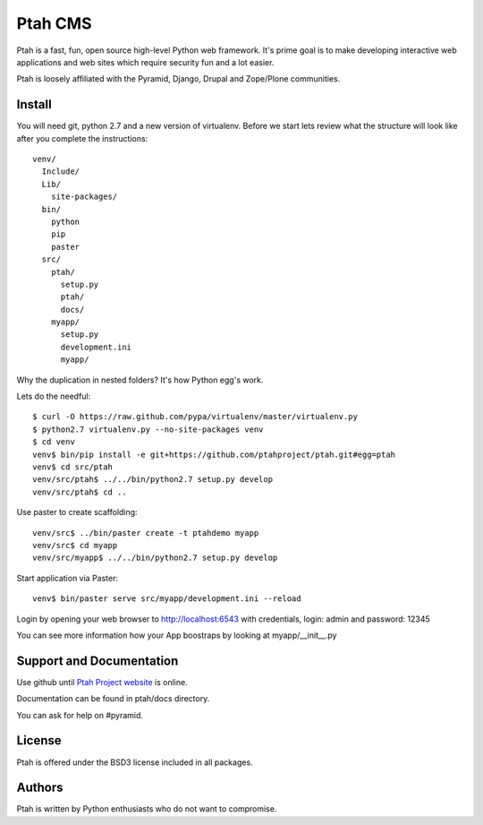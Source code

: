 Ptah CMS
========

Ptah is a fast, fun, open source high-level Python web framework. It's prime 
goal is to make developing interactive web applications and web sites which 
require security fun and a lot easier.

Ptah is loosely affiliated with the Pyramid, Django, Drupal and Zope/Plone communities.

Install
-------

You will need git, python 2.7 and a new version of virtualenv.  Before we start
lets review what the structure will look like after you complete the 
instructions::

  venv/
    Include/
    Lib/
      site-packages/
    bin/
      python
      pip
      paster
    src/
      ptah/
        setup.py
        ptah/
        docs/
      myapp/
        setup.py
        development.ini
        myapp/
          

Why the duplication in nested folders?  It's how Python egg's work.

Lets do the needful::

  $ curl -O https://raw.github.com/pypa/virtualenv/master/virtualenv.py
  $ python2.7 virtualenv.py --no-site-packages venv
  $ cd venv
  venv$ bin/pip install -e git+https://github.com/ptahproject/ptah.git#egg=ptah
  venv$ cd src/ptah
  venv/src/ptah$ ../../bin/python2.7 setup.py develop
  venv/src/ptah$ cd ..  
  
Use paster to create scaffolding::

  venv/src$ ../bin/paster create -t ptahdemo myapp
  venv/src$ cd myapp
  venv/src/myapp$ ../../bin/python2.7 setup.py develop

Start application via Paster::

  venv$ bin/paster serve src/myapp/development.ini --reload

Login by opening your web browser to http://localhost:6543 with credentials,
login: admin and password: 12345

You can see more information how your App boostraps by looking at myapp/__init__.py

Support and Documentation
-------------------------

Use github until `Ptah Project website <http://ptahproject.org/>`_ is online.

Documentation can be found in ptah/docs directory.

You can ask for help on #pyramid.

License
-------

Ptah is offered under the BSD3 license included in all packages.

Authors
-------

Ptah is written by Python enthusiasts who do not want to compromise.
